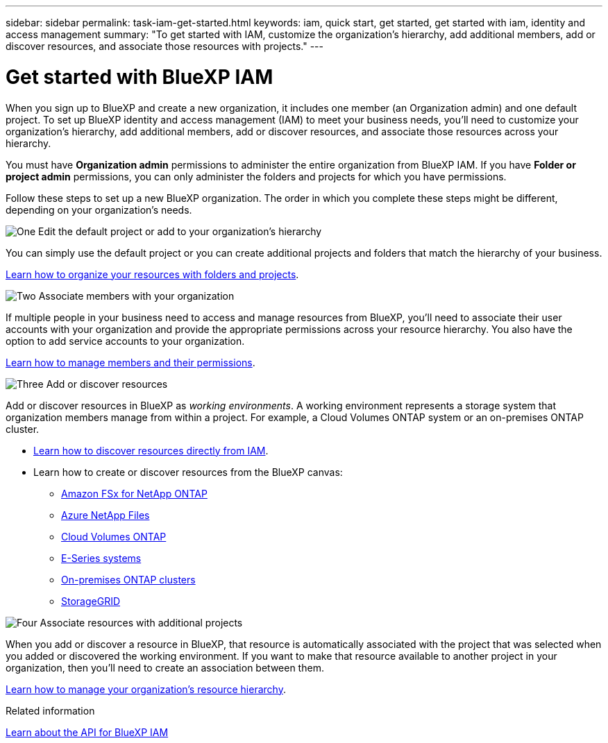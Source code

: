 ---
sidebar: sidebar
permalink: task-iam-get-started.html
keywords: iam, quick start, get started, get started with iam, identity and access management
summary: "To get started with IAM, customize the organization's hierarchy, add additional members, add or discover resources, and associate those resources with projects."
---

= Get started with BlueXP IAM
:hardbreaks:
:nofooter:
:icons: font
:linkattrs:
:imagesdir: ./media/

[.lead]
When you sign up to BlueXP and create a new organization, it includes one member (an Organization admin) and one default project. To set up BlueXP identity and access management (IAM) to meet your business needs, you'll need to customize your organization's hierarchy, add additional members, add or discover resources, and associate those resources across your hierarchy.

You must have *Organization admin* permissions to administer the entire organization from BlueXP IAM. If you have *Folder or project admin* permissions, you can only administer the folders and projects for which you have permissions.

Follow these steps to set up a new BlueXP organization. The order in which you complete these steps might be different, depending on your organization's needs.

.image:https://raw.githubusercontent.com/NetAppDocs/common/main/media/number-1.png[One] Edit the default project or add to your organization's hierarchy

[role="quick-margin-para"]
You can simply use the default project or you can create additional projects and folders that match the hierarchy of your business.

[role="quick-margin-para"]
link:task-iam-manage-folders-projects.html[Learn how to organize your resources with folders and projects].

.image:https://raw.githubusercontent.com/NetAppDocs/common/main/media/number-2.png[Two] Associate members with your organization

[role="quick-margin-para"]
If multiple people in your business need to access and manage resources from BlueXP, you'll need to associate their user accounts with your organization and provide the appropriate permissions across your resource hierarchy. You also have the option to add service accounts to your organization.

[role="quick-margin-para"]
link:task-iam-manage-members-permissions.html[Learn how to manage members and their permissions].

.image:https://raw.githubusercontent.com/NetAppDocs/common/main/media/number-3.png[Three] Add or discover resources

[role="quick-margin-para"]
Add or discover resources in BlueXP as _working environments_. A working environment represents a storage system that organization members manage from within a project. For example, a Cloud Volumes ONTAP system or an on-premises ONTAP cluster.

[role="quick-margin-list"]
* link:task-iam-manage-resources.html#discover-resources[Learn how to discover resources directly from IAM].
* Learn how to create or discover resources from the BlueXP canvas:
+
** https://docs.netapp.com/us-en/bluexp-fsx-ontap/index.html[Amazon FSx for NetApp ONTAP^]
** https://docs.netapp.com/us-en/bluexp-azure-netapp-files/index.html[Azure NetApp Files^]
** https://docs.netapp.com/us-en/bluexp-cloud-volumes-ontap/index.html[Cloud Volumes ONTAP^]
** https://docs.netapp.com/us-en/bluexp-e-series/index.html[E-Series systems^]
** https://docs.netapp.com/us-en/bluexp-ontap-onprem/index.html[On-premises ONTAP clusters^]
** https://docs.netapp.com/us-en/bluexp-storagegrid/index.html[StorageGRID^]

.image:https://raw.githubusercontent.com/NetAppDocs/common/main/media/number-4.png[Four] Associate resources with additional projects

[role="quick-margin-para"]
When you add or discover a resource in BlueXP, that resource is automatically associated with the project that was selected when you added or discovered the working environment. If you want to make that resource available to another project in your organization, then you'll need to create an association between them.

[role="quick-margin-para"]
link:task-iam-manage-resources.html[Learn how to manage your organization's resource hierarchy].

.Related information

https://docs.netapp.com/us-en/bluexp-automation/tenancyv4/overview.html[Learn about the API for BlueXP IAM^]